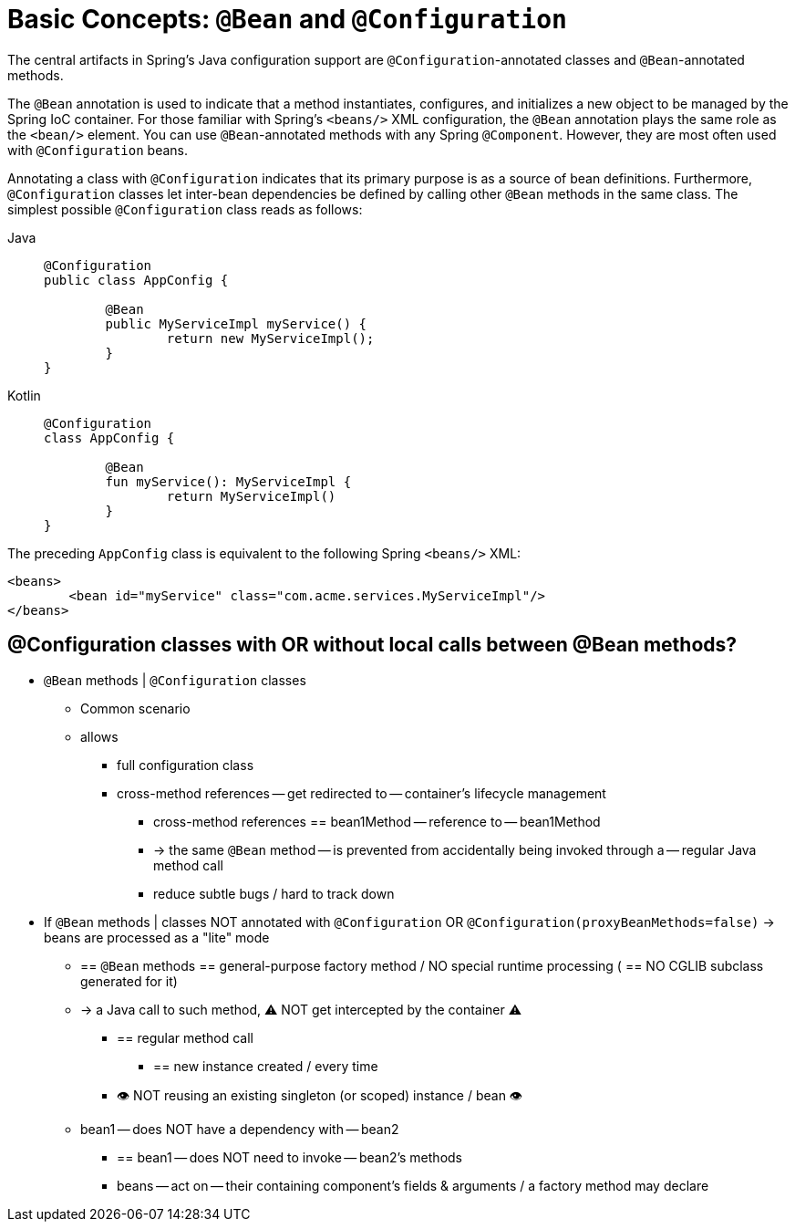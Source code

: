 [[beans-java-basic-concepts]]
= Basic Concepts: `@Bean` and `@Configuration`

The central artifacts in Spring's Java configuration support are
`@Configuration`-annotated classes and `@Bean`-annotated methods.

The `@Bean` annotation is used to indicate that a method instantiates, configures, and
initializes a new object to be managed by the Spring IoC container. For those familiar
with Spring's `<beans/>` XML configuration, the `@Bean` annotation plays the same role as
the `<bean/>` element. You can use `@Bean`-annotated methods with any Spring
`@Component`. However, they are most often used with `@Configuration` beans.

Annotating a class with `@Configuration` indicates that its primary purpose is as a
source of bean definitions. Furthermore, `@Configuration` classes let inter-bean
dependencies be defined by calling other `@Bean` methods in the same class.
The simplest possible `@Configuration` class reads as follows:

[tabs]
======
Java::
+
[source,java,indent=0,subs="verbatim,quotes",role="primary"]
----
	@Configuration
	public class AppConfig {

		@Bean
		public MyServiceImpl myService() {
			return new MyServiceImpl();
		}
	}
----

Kotlin::
+
[source,kotlin,indent=0,subs="verbatim,quotes",role="secondary"]
----
	@Configuration
	class AppConfig {

		@Bean
		fun myService(): MyServiceImpl {
			return MyServiceImpl()
		}
	}
----
======

The preceding `AppConfig` class is equivalent to the following Spring `<beans/>` XML:

[source,xml,indent=0,subs="verbatim,quotes"]
----
	<beans>
		<bean id="myService" class="com.acme.services.MyServiceImpl"/>
	</beans>
----

## @Configuration classes with OR without local calls between @Bean methods?

* `@Bean` methods | `@Configuration` classes
    ** Common scenario
    ** allows
        *** full configuration class
        *** cross-method references -- get redirected to -- container's lifecycle management
                **** cross-method references == bean1Method -- reference to -- bean1Method
                **** -> the same `@Bean` method -- is prevented from accidentally being invoked through a -- regular Java method call
                **** reduce subtle bugs / hard to track down

* If `@Bean` methods | classes NOT annotated with `@Configuration` OR `@Configuration(proxyBeanMethods=false)` ->  beans are processed as a "lite" mode
    ** == `@Bean` methods == general-purpose factory method / NO special runtime processing ( == NO CGLIB subclass generated for it)
    ** -> a Java call to such method, ⚠️ NOT get intercepted by the container ⚠️
        *** == regular method call
                **** == new instance created / every time
                *** 👁️ NOT reusing an existing singleton (or scoped) instance / bean 👁️
    ** bean1 -- does NOT have a dependency with -- bean2
        *** == bean1 -- does NOT need to invoke -- bean2's methods
        *** beans -- act on -- their containing component's fields & arguments / a factory method may declare

